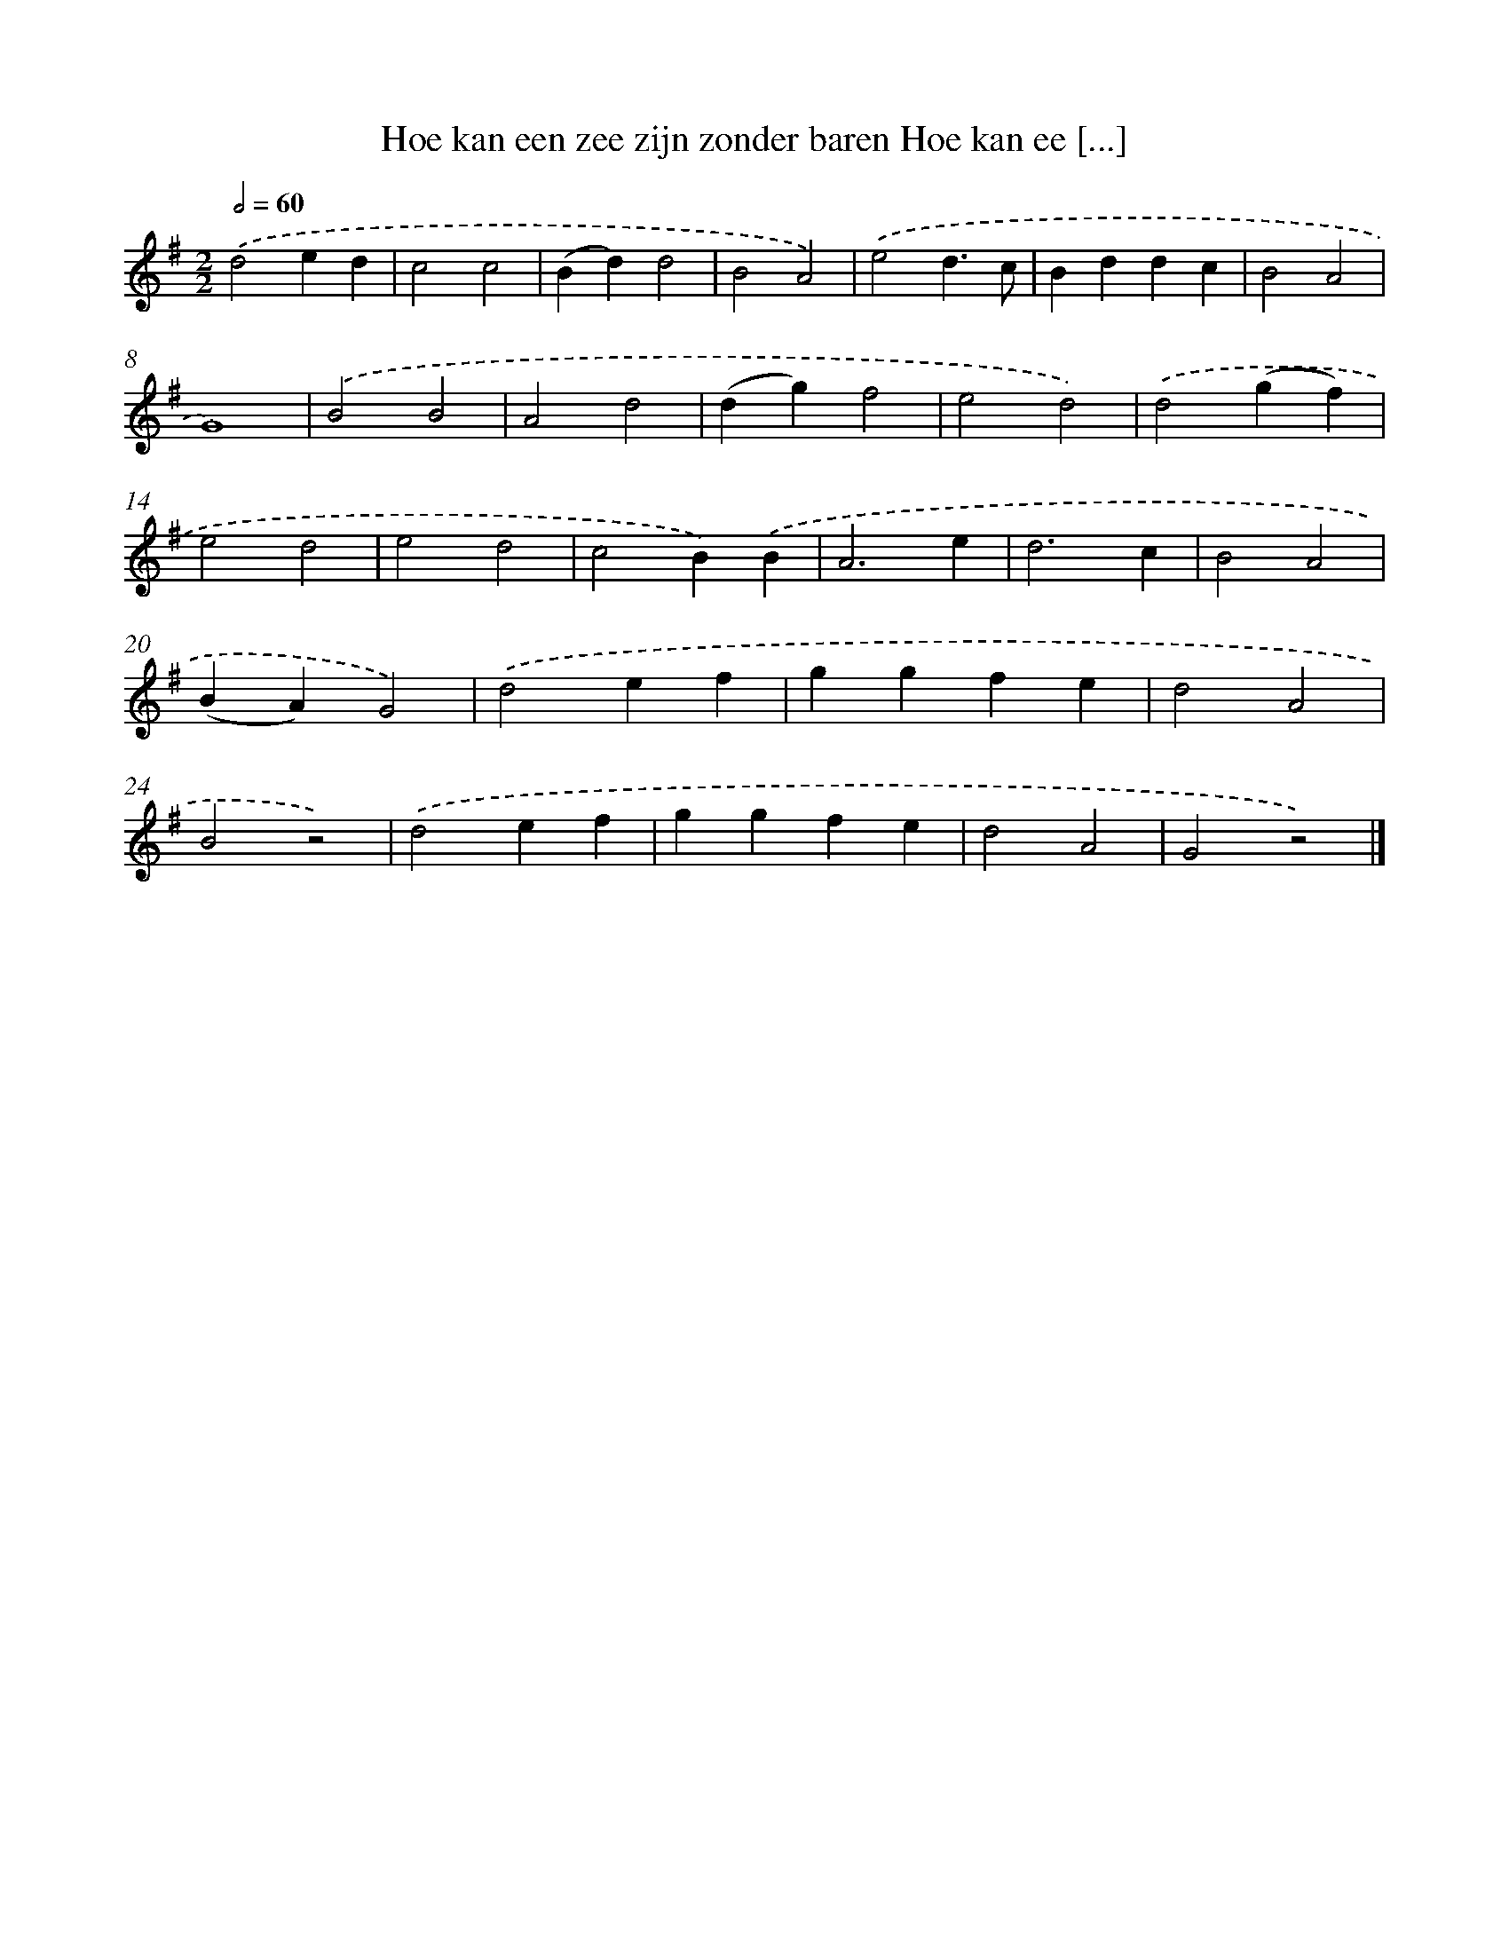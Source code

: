 X: 882
T: Hoe kan een zee zijn zonder baren Hoe kan ee [...]
%%abc-version 2.0
%%abcx-abcm2ps-target-version 5.9.1 (29 Sep 2008)
%%abc-creator hum2abc beta
%%abcx-conversion-date 2018/11/01 14:35:37
%%humdrum-veritas 1735332423
%%humdrum-veritas-data 622085242
%%continueall 1
%%barnumbers 0
L: 1/4
M: 2/2
Q: 1/2=60
K: G clef=treble
.('d2ed |
c2c2 |
(Bd)d2 |
B2A2) |
.('e2d3/c/ |
Bddc |
B2A2 |
G4) |
.('B2B2 |
A2d2 |
(dg)f2 |
e2d2) |
.('d2(gf) |
e2d2 |
e2d2 |
c2B).('B |
A3e |
d3c |
B2A2 |
(BA)G2) |
.('d2ef |
ggfe |
d2A2 |
B2z2) |
.('d2ef |
ggfe |
d2A2 |
G2z2) |]
